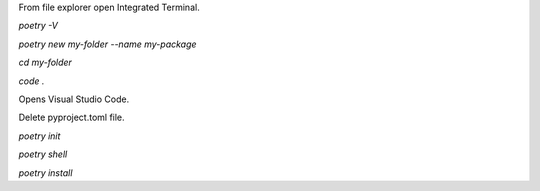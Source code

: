 From file explorer open Integrated Terminal.

`poetry -V`

`poetry new my-folder --name my-package`

`cd my-folder`

`code .`


Opens Visual Studio Code.

Delete pyproject.toml file.

`poetry init`

`poetry shell`

`poetry install`
